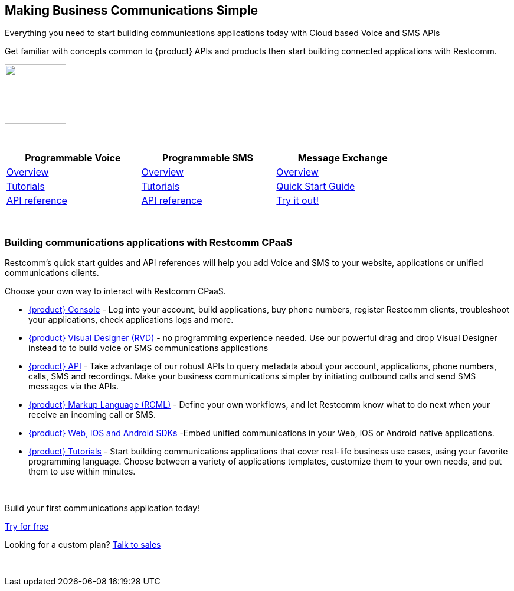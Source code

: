 [.text-center]

[.text-center]
== Making Business Communications Simple


[.text-center]
Everything you need to start building communications applications today with Cloud based Voice and SMS APIs

[.text-center]
Get familiar with concepts common to {product} APIs and products then start building connected applications with Restcomm.

[.text-center]
ifndef::basebackend-html[] 
[link=https://www.restcomm.com/sign-up]
image::images/Signup.png
endif::basebackend-html[]
ifdef::basebackend-html[]
++++
<a href="https://www.restcomm.com/sign-up">
<img width="104" height="100" src="./images/Signup.png"/>
</a> 
++++
endif::basebackend-html[] 

{nbsp} +

[.center,width="80%",cols="^3,^3,^3",options="header"]
|=========================================================
|Programmable Voice |Programmable SMS |Message Exchange

|https://www.restcomm.com/docs/voice/index.html[Overview]| https://www.restcomm.com/docs/sms/index.html[Overview]|https://www.restcomm.com/docs/core/message-exchange/[Overview]

|https://www.restcomm.com/docs/connect/tutorials/index.html[Tutorials]|https://www.restcomm.com/docs/connect/tutorials/index.html[Tutorials]|https://www.restcomm.com/docs/core/message-exchange/quick_start/index.html#quickstart[Quick Start Guide]

|https://www.restcomm.com/docs/voice/index.html[API reference]|https://www.restcomm.com/docs/sms/index.html[API reference]|https://www.restcomm.com/docs/core/message-exchange/#try-it-out[Try it out!]


|=========================================================

{nbsp} +

[.text-left]
=== Building communications applications with Restcomm CPaaS

Restcomm’s quick start guides and API references will help you add Voice and SMS to your website, applications or unified communications clients.

Choose your own way to interact with Restcomm CPaaS.

* <<connect/admin/console-overview.adoc#console,{product} Console>> - Log into your account, build applications, buy phone numbers, register Restcomm clients, troubleshoot your applications, check applications logs and more. 

* <<connect/rvd/index.adoc#RVD,{product} Visual Designer (RVD)>> - no programming experience needed. Use our powerful drag and drop Visual Designer instead to to build voice or SMS communications applications

* <<connect/api/index.adoc#API,{product} API>> - Take advantage of our robust APIs to query metadata about your account, applications, phone numbers, calls, SMS and recordings. Make your business communications simpler by initiating outbound calls and send SMS messages via the APIs.

* <<connect/rcml/index.adoc#RCML,{product} Markup Language (RCML)>> - Define your own workflows, and let Restcomm know what to do next when your receive an incoming call or SMS.

* <<connect/sdks/index.adoc#SDKs,{product} Web, iOS and Android SDKs>> -Embed unified communications in your Web, iOS or Android native applications.

* <<connect/tutorials/index.adoc#tutorials,{product} Tutorials>> - Start building communications applications that cover real-life business use cases, using your favorite programming language.  Choose between a variety of applications templates, customize them to your own needs, and put them to use within minutes.

{nbsp} +

[.text-center]
Build your first communications application today!
[.text-center]
https://cloud.restcomm.com/#/signup[Try for free]


[.text-center]
Looking for a custom plan? https://restcomm.com/contact/[Talk to sales]

{nbsp} +
